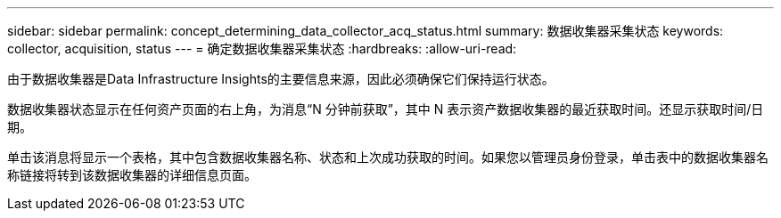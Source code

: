 ---
sidebar: sidebar 
permalink: concept_determining_data_collector_acq_status.html 
summary: 数据收集器采集状态 
keywords: collector, acquisition, status 
---
= 确定数据收集器采集状态
:hardbreaks:
:allow-uri-read: 


[role="lead"]
由于数据收集器是Data Infrastructure Insights的主要信息来源，因此必须确保它们保持运行状态。

数据收集器状态显示在任何资产页面的右上角，为消息“N 分钟前获取”，其中 N 表示资产数据收集器的最近获取时间。还显示获取时间/日期。

单击该消息将显示一个表格，其中包含数据收集器名称、状态和上次成功获取的时间。如果您以管理员身份登录，单击表中的数据收集器名称链接将转到该数据收集器的详细信息页面。
